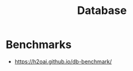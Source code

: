 :PROPERTIES:
:ID:       b693cef8-63e5-4093-bbfd-4c8dc51b7762
:END:
#+title: Database

* Benchmarks
+ https://h2oai.github.io/db-benchmark/
